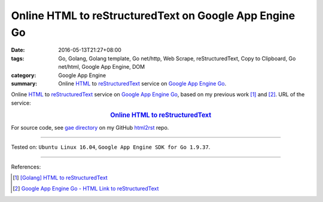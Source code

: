 Online HTML to reStructuredText on Google App Engine Go
#######################################################

:date: 2016-05-13T21:27+08:00
:tags: Go, Golang, Golang template, Go net/http, Web Scrape, reStructuredText,
       Copy to Clipboard, Go net/html, Google App Engine, DOM
:category: Google App Engine
:summary: Online HTML_ to reStructuredText_ service on `Google App Engine Go`_.


Online HTML_ to reStructuredText_ service on `Google App Engine Go`_, based on
my previous work [1]_ and [2]_.
URL of the service:

.. rubric:: `Online HTML to reStructuredText <http://html2rst.golden-operator-130720.appspot.com/>`_
   :class: align-center

For source code, see `gae directory`_ on my GitHub html2rst_ repo.

----

Tested on: ``Ubuntu Linux 16.04``, ``Google App Engine SDK for Go 1.9.37``.

----

References:

.. [1] `[Golang] HTML to reStructuredText <{filename}../12/go-html-to-rst%en.rst>`_

.. [2] `Google App Engine Go - HTML Link to reStructuredText <{filename}../11/gae-go-html-link-to-rst%en.rst>`_


.. _reStructuredText: https://www.google.com/search?q=reStructuredText
.. _HTML: https://www.google.com/search?q=HTML
.. _Google App Engine Go: https://cloud.google.com/appengine/docs/go/
.. _gae directory: https://github.com/siongui/html2rst/tree/master/gae
.. _html2rst: https://github.com/siongui/html2rst
